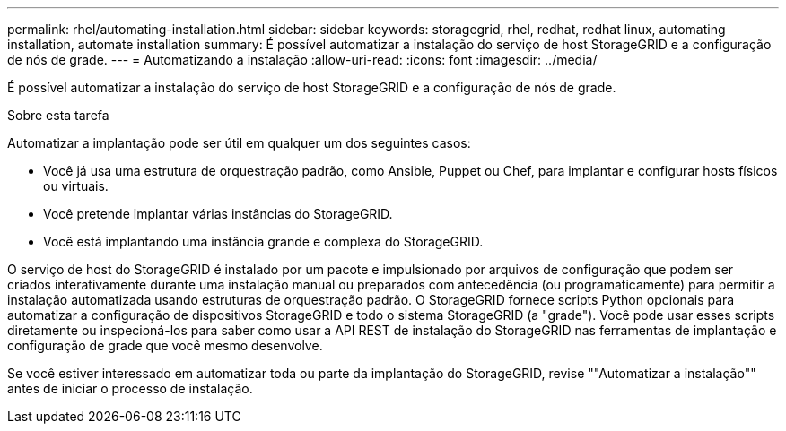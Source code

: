 ---
permalink: rhel/automating-installation.html 
sidebar: sidebar 
keywords: storagegrid, rhel, redhat, redhat linux, automating installation, automate installation 
summary: É possível automatizar a instalação do serviço de host StorageGRID e a configuração de nós de grade. 
---
= Automatizando a instalação
:allow-uri-read: 
:icons: font
:imagesdir: ../media/


[role="lead"]
É possível automatizar a instalação do serviço de host StorageGRID e a configuração de nós de grade.

.Sobre esta tarefa
Automatizar a implantação pode ser útil em qualquer um dos seguintes casos:

* Você já usa uma estrutura de orquestração padrão, como Ansible, Puppet ou Chef, para implantar e configurar hosts físicos ou virtuais.
* Você pretende implantar várias instâncias do StorageGRID.
* Você está implantando uma instância grande e complexa do StorageGRID.


O serviço de host do StorageGRID é instalado por um pacote e impulsionado por arquivos de configuração que podem ser criados interativamente durante uma instalação manual ou preparados com antecedência (ou programaticamente) para permitir a instalação automatizada usando estruturas de orquestração padrão. O StorageGRID fornece scripts Python opcionais para automatizar a configuração de dispositivos StorageGRID e todo o sistema StorageGRID (a "grade"). Você pode usar esses scripts diretamente ou inspecioná-los para saber como usar a API REST de instalação do StorageGRID nas ferramentas de implantação e configuração de grade que você mesmo desenvolve.

Se você estiver interessado em automatizar toda ou parte da implantação do StorageGRID, revise ""Automatizar a instalação"" antes de iniciar o processo de instalação.

